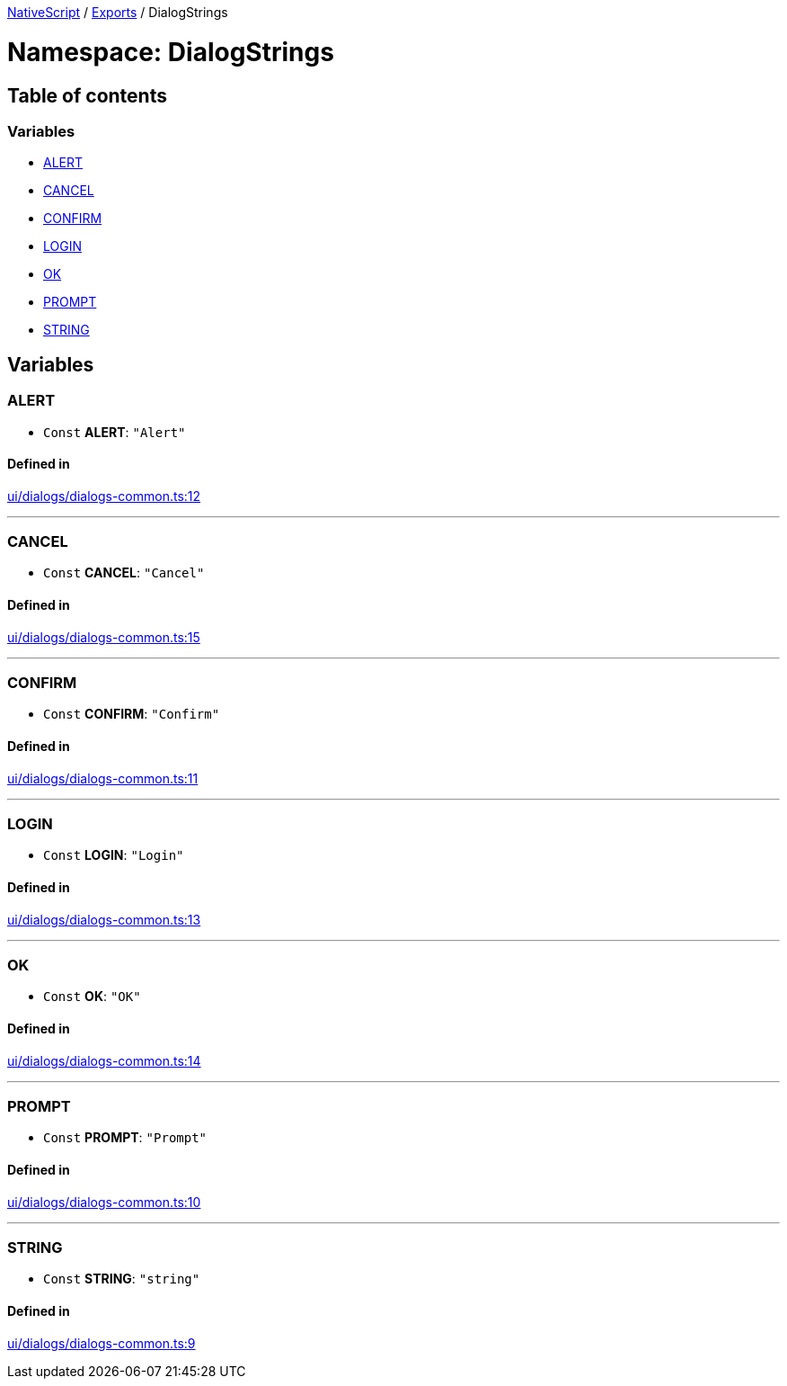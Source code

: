 :doctype: book

xref:../README.adoc[NativeScript] / xref:../modules.adoc[Exports] / DialogStrings

= Namespace: DialogStrings

== Table of contents

=== Variables

* link:DialogStrings.md#alert[ALERT]
* link:DialogStrings.md#cancel[CANCEL]
* link:DialogStrings.md#confirm[CONFIRM]
* link:DialogStrings.md#login[LOGIN]
* link:DialogStrings.md#ok[OK]
* link:DialogStrings.md#prompt[PROMPT]
* link:DialogStrings.md#string[STRING]

== Variables

[#alert]
=== ALERT

• `Const` *ALERT*: `"Alert"`

==== Defined in

https://github.com/NativeScript/NativeScript/blob/02d4834bd/packages/core/ui/dialogs/dialogs-common.ts#L12[ui/dialogs/dialogs-common.ts:12]

'''

[#cancel]
=== CANCEL

• `Const` *CANCEL*: `"Cancel"`

==== Defined in

https://github.com/NativeScript/NativeScript/blob/02d4834bd/packages/core/ui/dialogs/dialogs-common.ts#L15[ui/dialogs/dialogs-common.ts:15]

'''

[#confirm]
=== CONFIRM

• `Const` *CONFIRM*: `"Confirm"`

==== Defined in

https://github.com/NativeScript/NativeScript/blob/02d4834bd/packages/core/ui/dialogs/dialogs-common.ts#L11[ui/dialogs/dialogs-common.ts:11]

'''

[#login]
=== LOGIN

• `Const` *LOGIN*: `"Login"`

==== Defined in

https://github.com/NativeScript/NativeScript/blob/02d4834bd/packages/core/ui/dialogs/dialogs-common.ts#L13[ui/dialogs/dialogs-common.ts:13]

'''

[#ok]
=== OK

• `Const` *OK*: `"OK"`

==== Defined in

https://github.com/NativeScript/NativeScript/blob/02d4834bd/packages/core/ui/dialogs/dialogs-common.ts#L14[ui/dialogs/dialogs-common.ts:14]

'''

[#prompt]
=== PROMPT

• `Const` *PROMPT*: `"Prompt"`

==== Defined in

https://github.com/NativeScript/NativeScript/blob/02d4834bd/packages/core/ui/dialogs/dialogs-common.ts#L10[ui/dialogs/dialogs-common.ts:10]

'''

[#string]
=== STRING

• `Const` *STRING*: `"string"`

==== Defined in

https://github.com/NativeScript/NativeScript/blob/02d4834bd/packages/core/ui/dialogs/dialogs-common.ts#L9[ui/dialogs/dialogs-common.ts:9]
